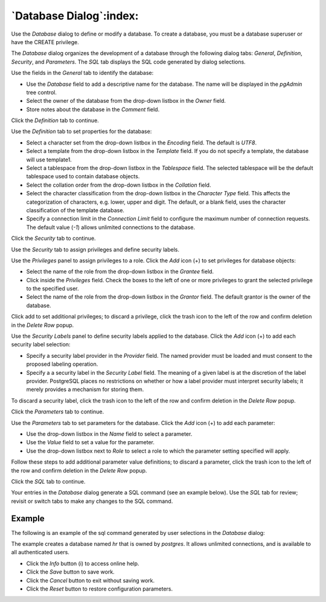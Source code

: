 .. _database_dialog:

************************
`Database Dialog`:index:
************************

Use the *Database* dialog to define or modify a database. To create a database,
you must be a database superuser or have the CREATE privilege.

The *Database* dialog organizes the development of a database through the
following dialog tabs: *General*, *Definition*, *Security*, and *Parameters*.
The *SQL* tab displays the SQL code generated by dialog selections.

.. image:: images/database_general.png
    :alt: Database dialog general tab
    :align: center

Use the fields in the *General* tab to identify the database:

* Use the *Database* field to add a descriptive name for the database. The name
  will be displayed in the *pgAdmin* tree control.
* Select the owner of the database from the drop-down listbox in the *Owner*
  field.
* Store notes about the database in the *Comment* field.

Click the *Definition* tab to continue.

.. image:: images/database_definition.png
    :alt: Database dialog definition tab
    :align: center

Use the *Definition* tab to set properties for the database:

* Select a character set from the drop-down listbox in the *Encoding* field.
  The default is *UTF8*.
* Select a template from the drop-down listbox in the *Template* field. If you
  do not specify a template, the database will use template1.
* Select a tablespace from the drop-down listbox in the *Tablespace* field. The
  selected tablespace will be the default tablespace used to contain database
  objects.
* Select the collation order from the drop-down listbox in the *Collation* field.
* Select the character classification from the drop-down listbox in the
  *Character Type* field. This affects the categorization of characters, e.g.
  lower, upper and digit. The default, or a blank field, uses the character
  classification of the template database.
* Specify a connection limit in the *Connection Limit* field to configure the
  maximum number of connection requests. The default value (*-1*) allows
  unlimited connections to the database.

Click the *Security* tab to continue.

.. image:: images/database_security.png
    :alt: Database dialog security tab
    :align: center

Use the *Security* tab to assign privileges and define security labels.

Use the *Privileges* panel to assign privileges to a role. Click the *Add* icon
(+) to set privileges for database objects:

* Select the name of the role from the drop-down listbox in the *Grantee* field.
* Click inside the *Privileges* field. Check the boxes to the left of one or
  more privileges to grant the selected privilege to the specified user.
* Select the name of the role from the drop-down listbox in the *Grantor* field.
  The default grantor is the owner of the database.

Click add to set additional privileges; to discard a privilege, click the trash
icon to the left of the row and confirm deletion in the *Delete Row* popup.

Use the *Security Labels* panel to define security labels applied to the
database. Click the *Add* icon (+) to add each security label selection:

* Specify a security label provider in the *Provider* field. The named provider
  must be loaded and must consent to the proposed labeling operation.
* Specify a a security label in the *Security Label* field. The meaning of a
  given label is at the discretion of the label provider. PostgreSQL places no
  restrictions on whether or how a label provider must interpret security
  labels; it merely provides a mechanism for storing them.

To discard a security label, click the trash icon to the left of the row and
confirm deletion in the *Delete Row* popup.

Click the *Parameters* tab to continue.

.. image:: images/database_parameters.png
    :alt: Database dialog parameters tab
    :align: center

Use the *Parameters* tab to set parameters for the database. Click the *Add*
icon (+) to add each parameter:

* Use the drop-down listbox in the *Name* field to select a parameter.
* Use the *Value* field to set a value for the parameter.
* Use the drop-down listbox next to *Role* to select a role to which the
  parameter setting specified will apply.

Follow these steps to add additional parameter value definitions; to discard a
parameter, click the trash icon to the left of the row and confirm deletion in
the *Delete Row* popup.

Click the *SQL* tab to continue.

Your entries in the *Database* dialog generate a SQL command (see an example
below). Use the *SQL* tab for review; revisit or switch tabs to make any changes
to the SQL command.

Example
*******

The following is an example of the sql command generated by user selections in
the *Database* dialog:

.. image:: images/database_sql.png
    :alt: Database dialog sql tab
    :align: center

The example creates a database named *hr* that is owned by *postgres*. It
allows unlimited connections, and is available to all authenticated users.

* Click the *Info* button (i) to access online help.
* Click the *Save* button to save work.
* Click the *Cancel* button to exit without saving work.
* Click the *Reset* button to restore configuration parameters.

